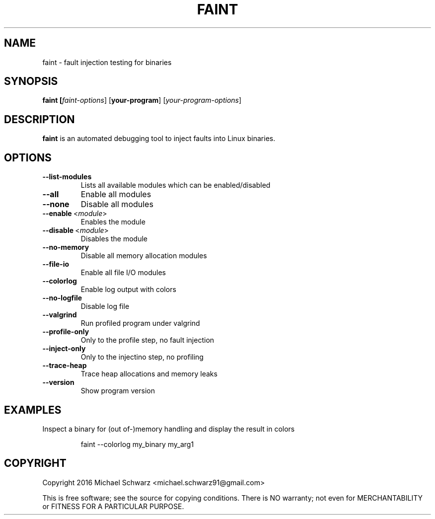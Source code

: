 .TH FAINT 1
.SH NAME
faint \- fault injection testing for binaries
.SH SYNOPSIS
.B faint [\fIfaint-options\fR] [\fByour-program\fR] [\fIyour-program-options\fR]
.SH DESCRIPTION
.B faint\fR is an automated debugging tool to inject faults into Linux binaries.
.SH OPTIONS
.TP
.BR \-\-list\-modules\fR
Lists all available modules which can be enabled/disabled
.TP
.BR \-\-all\fR
Enable all modules
.TP
.BR \-\-none\fR
Disable all modules
.TP
.BR \-\-enable\fR\~<\fImodule\fR>
Enables the module
.TP
.BR \-\-disable\fR\~<\fImodule\fR>
Disables the module
.TP
.BR \-\-no\-memory\fR
Disable all memory allocation modules
.TP
.BR \-\-file\-io\fR
Enable all file I/O modules
.TP
.BR \-\-colorlog\fR
Enable log output with colors
.TP
.BR \-\-no\-logfile\fR
Disable log file
.TP
.BR \-\-valgrind\fR
Run profiled program under valgrind
.TP
.BR \-\-profile\-only\fR
Only to the profile step, no fault injection
.TP
.BR \-\-inject\-only\fR
Only to the injectino step, no profiling
.TP
.BR \-\-trace\-heap\fR
Trace heap allocations and memory leaks
.TP
.BR \-\-version\fR
Show program version
.SH EXAMPLES
Inspect a binary for (out of-)memory handling and display the result in colors
.PP
.nf
.RS
faint --colorlog my_binary my_arg1
.RE
.fi
.PP
.SH COPYRIGHT
Copyright 2016 Michael Schwarz <michael.schwarz91@gmail.com>

This is free software; see the  source  for  copying  conditions.
There  is  NO  warranty;  not  even  for
MERCHANTABILITY or FITNESS FOR A PARTICULAR PURPOSE.
